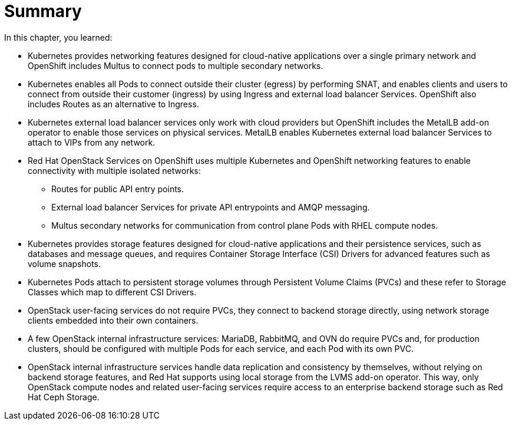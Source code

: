 = Summary

In this chapter, you learned:

* Kubernetes provides networking features designed for cloud-native applications over a single primary network and OpenShift includes Multus to connect pods to multiple secondary networks.

* Kubernetes enables all Pods to connect outside their cluster (egress) by performing SNAT, and enables clients and users to connect from outside their customer (ingress) by using Ingress and external load balancer Services. OpenShift also includes Routes as an alternative to Ingress.

* Kubernetes external load balancer services only work with cloud providers but OpenShift includes the MetalLB add-on operator to enable those services on physical services. MetalLB enables Kubernetes external load balancer Services to attach to VIPs from any network.

* Red Hat OpenStack Services on OpenShift uses multiple Kubernetes and OpenShift networking features to enable connectivity with multiple isolated networks:

** Routes for public API entry points.
** External load balancer Services for private API entrypoints and AMQP messaging.
** Multus secondary networks for communication from control plane Pods with RHEL compute nodes.

* Kubernetes provides storage features designed for cloud-native applications and their persistence services, such as databases and message queues, and requires Container Storage Interface (CSI) Drivers for advanced features such as volume snapshots.

* Kubernetes Pods attach to persistent storage volumes through Persistent Volume Claims (PVCs) and these refer to Storage Classes which map to different CSI Drivers.

* OpenStack user-facing services do not require PVCs, they connect to backend storage directly, using network storage clients embedded into their own containers.

* A few OpenStack internal infrastructure services: MariaDB, RabbitMQ, and OVN do require PVCs and, for production clusters, should be configured with multiple Pods for each service, and each Pod with its own PVC.

* OpenStack internal infrastructure services handle data replication and consistency by themselves, without relying on backend storage features, and Red Hat supports using local storage from the LVMS add-on operator. This way, only OpenStack compute nodes and related user-facing services require access to an enterprise backend storage such as Red Hat Ceph Storage.
